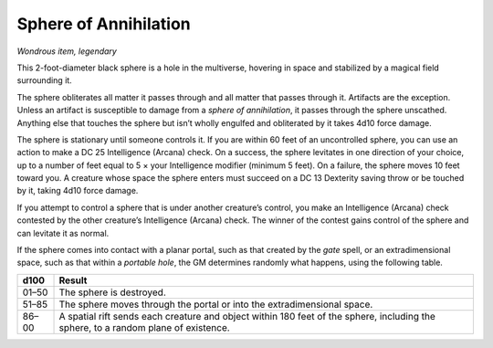 
.. _srd:sphere-of-annihilation:

Sphere of Annihilation
------------------------------------------------------


*Wondrous item, legendary*

This 2-­foot-­diameter black sphere is a hole in the multiverse,
hovering in space and stabilized by a magical field surrounding it.

The sphere obliterates all matter it passes through and all matter that
passes through it. Artifacts are the exception. Unless an artifact is
susceptible to damage from a *sphere of annihilation*, it passes through
the sphere unscathed. Anything else that touches the sphere but isn’t
wholly engulfed and obliterated by it takes 4d10 force damage.

The sphere is stationary until someone controls it. If you are within 60
feet of an uncontrolled sphere, you can use an action to make a DC 25
Intelligence (Arcana) check. On a success, the sphere levitates in one
direction of your choice, up to a number of feet equal to 5 × your
Intelligence modifier (minimum 5 feet). On a failure, the sphere moves
10 feet toward you. A creature whose space the sphere enters must
succeed on a DC 13 Dexterity saving throw or be touched by it, taking
4d10 force damage.

If you attempt to control a sphere that is under
another creature’s control, you make an Intelligence (Arcana) check
contested by the other creature’s Intelligence (Arcana) check. The
winner of the contest gains control of the sphere and can levitate it as
normal.

If the sphere comes into contact with a planar portal, such as that
created by the *gate* spell, or an extradimensional space, such as that
within a *portable hole*, the GM determines randomly what happens, using
the following table.

=========  ======================
d100       Result
=========  ======================
01–50      The sphere is destroyed.
51–85      The sphere moves through the portal or into the extradimensional space.
86–00      A spatial rift sends each creature and object within 180 feet of the sphere, including the sphere, to a random plane of existence.
=========  ======================

